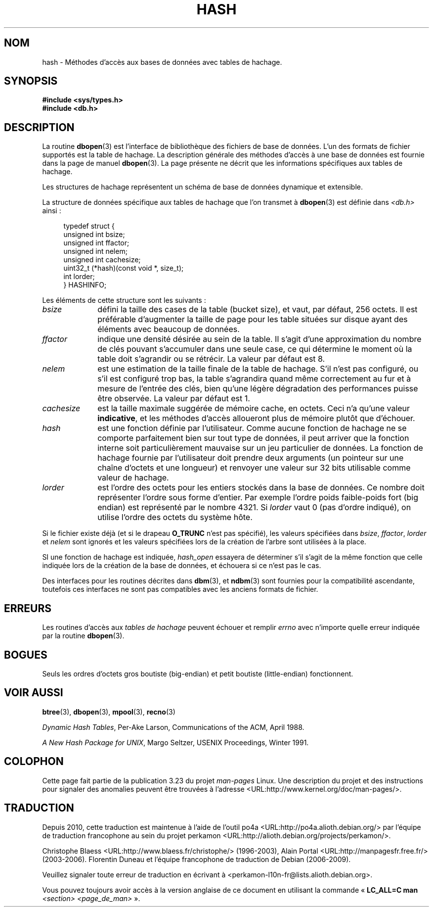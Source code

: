 .\" Copyright (c) 1990, 1993
.\"	The Regents of the University of California.  All rights reserved.
.\"
.\" Redistribution and use in source and binary forms, with or without
.\" modification, are permitted provided that the following conditions
.\" are met:
.\" 1. Redistributions of source code must retain the above copyright
.\"    notice, this list of conditions and the following disclaimer.
.\" 2. Redistributions in binary form must reproduce the above copyright
.\"    notice, this list of conditions and the following disclaimer in the
.\"    documentation and/or other materials provided with the distribution.
.\" 3. All advertising materials mentioning features or use of this software
.\"    must display the following acknowledgement:
.\"	This product includes software developed by the University of
.\"	California, Berkeley and its contributors.
.\" 4. Neither the name of the University nor the names of its contributors
.\"    may be used to endorse or promote products derived from this software
.\"    without specific prior written permission.
.\"
.\" THIS SOFTWARE IS PROVIDED BY THE REGENTS AND CONTRIBUTORS ``AS IS'' AND
.\" ANY EXPRESS OR IMPLIED WARRANTIES, INCLUDING, BUT NOT LIMITED TO, THE
.\" IMPLIED WARRANTIES OF MERCHANTABILITY AND FITNESS FOR A PARTICULAR PURPOSE
.\" ARE DISCLAIMED.  IN NO EVENT SHALL THE REGENTS OR CONTRIBUTORS BE LIABLE
.\" FOR ANY DIRECT, INDIRECT, INCIDENTAL, SPECIAL, EXEMPLARY, OR CONSEQUENTIAL
.\" DAMAGES (INCLUDING, BUT NOT LIMITED TO, PROCUREMENT OF SUBSTITUTE GOODS
.\" OR SERVICES; LOSS OF USE, DATA, OR PROFITS; OR BUSINESS INTERRUPTION)
.\" HOWEVER CAUSED AND ON ANY THEORY OF LIABILITY, WHETHER IN CONTRACT, STRICT
.\" LIABILITY, OR TORT (INCLUDING NEGLIGENCE OR OTHERWISE) ARISING IN ANY WAY
.\" OUT OF THE USE OF THIS SOFTWARE, EVEN IF ADVISED OF THE POSSIBILITY OF
.\" SUCH DAMAGE.
.\"
.\"	@(#)hash.3	8.6 (Berkeley) 8/18/94
.\"
.\"*******************************************************************
.\"
.\" This file was generated with po4a. Translate the source file.
.\"
.\"*******************************************************************
.TH HASH 3 "18 août 1994" "" "Manuel du programmeur Linux"
.UC 7
.SH NOM
hash \- Méthodes d'accès aux bases de données avec tables de hachage.
.SH SYNOPSIS
.nf
\fB#include <sys/types.h>
#include <db.h>\fP
.fi
.SH DESCRIPTION
La routine \fBdbopen\fP(3) est l'interface de bibliothèque des fichiers de base
de données. L'un des formats de fichier supportés est la table de
hachage. La description générale des méthodes d'accès à une base de données
est fournie dans la page de manuel \fBdbopen\fP(3). La page présente ne décrit
que les informations spécifiques aux tables de hachage.
.PP
Les structures de hachage représentent un schéma de base de données
dynamique et extensible.
.PP
La structure de données spécifique aux tables de hachage que l'on transmet à
\fBdbopen\fP(3) est définie dans \fI<db.h>\fP ainsi\ :
.in +4n
.nf

typedef struct {
    unsigned int       bsize;
    unsigned int       ffactor;
    unsigned int       nelem;
    unsigned int       cachesize;
    uint32_t         (*hash)(const void *, size_t);
    int         lorder;
} HASHINFO;
.fi
.in
.PP
Les éléments de cette structure sont les suivants\ :
.TP  10
\fIbsize\fP
défini la taille des cases de la table (bucket size), et vaut, par défaut,
256\ octets. Il est préférable d'augmenter la taille de page pour les table
situées sur disque ayant des éléments avec beaucoup de données.
.TP 
\fIffactor\fP
indique une densité désirée au sein de la table. Il s'agit d'une
approximation du nombre de clés pouvant s'accumuler dans une seule case, ce
qui détermine le moment où la table doit s'agrandir ou se rétrécir. La
valeur par défaut est 8.
.TP 
\fInelem\fP
est une estimation de la taille finale de la table de hachage. S'il n'est
pas configuré, ou s'il est configuré trop bas, la table s'agrandira quand
même correctement au fur et à mesure de l'entrée des clés, bien qu'une
légère dégradation des performances puisse être observée. La valeur par
défaut est 1.
.TP 
\fIcachesize\fP
est la taille maximale suggérée de mémoire cache, en octets. Ceci n'a qu'une
valeur \fBindicative\fP, et les méthodes d'accès alloueront plus de mémoire
plutôt que d'échouer.
.TP 
\fIhash\fP
est une fonction définie par l'utilisateur. Comme aucune fonction de hachage
ne se comporte parfaitement bien sur tout type de données, il peut arriver
que la fonction interne soit particulièrement mauvaise sur un jeu
particulier de données. La fonction de hachage fournie par l'utilisateur
doit prendre deux arguments (un pointeur sur une chaîne d'octets et une
longueur) et renvoyer une valeur sur 32 bits utilisable comme valeur de
hachage.
.TP 
\fIlorder\fP
est l'ordre des octets pour les entiers stockés dans la base de données. Ce
nombre doit représenter l'ordre sous forme d'entier. Par exemple l'ordre
poids faible\-poids fort (big endian) est représenté par le nombre 4321. Si
\fIlorder\fP vaut 0 (pas d'ordre indiqué), on utilise l'ordre des octets du
système hôte.
.PP
Si le fichier existe déjà (et si le drapeau \fBO_TRUNC\fP n'est pas spécifié),
les valeurs spécifiées dans \fIbsize\fP, \fIffactor\fP, \fIlorder\fP et \fInelem\fP sont
ignorés et les valeurs spécifiées lors de la création de l'arbre sont
utilisées à la place.
.PP
SI une fonction de hachage est indiquée, \fIhash_open\fP essayera de déterminer
s'il s'agit de la même fonction que celle indiquée lors de la création de la
base de données, et échouera si ce n'est pas le cas.
.PP
Des interfaces pour les routines décrites dans \fBdbm\fP(3), et \fBndbm\fP(3) sont
fournies pour la compatibilité ascendante, toutefois ces interfaces ne sont
pas compatibles avec les anciens formats de fichier.
.SH ERREURS
Les routines d'accès aux \fItables de hachage\fP peuvent échouer et remplir
\fIerrno\fP avec n'importe quelle erreur indiquée par la routine \fBdbopen\fP(3).
.SH BOGUES
Seuls les ordres d'octets gros boutiste (big\-endian) et petit boutiste
(little\-endian) fonctionnent.
.SH "VOIR AUSSI"
\fBbtree\fP(3), \fBdbopen\fP(3), \fBmpool\fP(3), \fBrecno\fP(3)
.sp
\fIDynamic Hash Tables\fP, Per\-Ake Larson, Communications of the ACM, April
1988.
.sp
\fIA New Hash Package for UNIX\fP, Margo Seltzer, USENIX Proceedings, Winter
1991.
.SH COLOPHON
Cette page fait partie de la publication 3.23 du projet \fIman\-pages\fP
Linux. Une description du projet et des instructions pour signaler des
anomalies peuvent être trouvées à l'adresse
<URL:http://www.kernel.org/doc/man\-pages/>.
.SH TRADUCTION
Depuis 2010, cette traduction est maintenue à l'aide de l'outil
po4a <URL:http://po4a.alioth.debian.org/> par l'équipe de
traduction francophone au sein du projet perkamon
<URL:http://alioth.debian.org/projects/perkamon/>.
.PP
Christophe Blaess <URL:http://www.blaess.fr/christophe/> (1996-2003),
Alain Portal <URL:http://manpagesfr.free.fr/> (2003-2006).
Florentin Duneau et l'équipe francophone de traduction de Debian\ (2006-2009).
.PP
Veuillez signaler toute erreur de traduction en écrivant à
<perkamon\-l10n\-fr@lists.alioth.debian.org>.
.PP
Vous pouvez toujours avoir accès à la version anglaise de ce document en
utilisant la commande
«\ \fBLC_ALL=C\ man\fR \fI<section>\fR\ \fI<page_de_man>\fR\ ».
